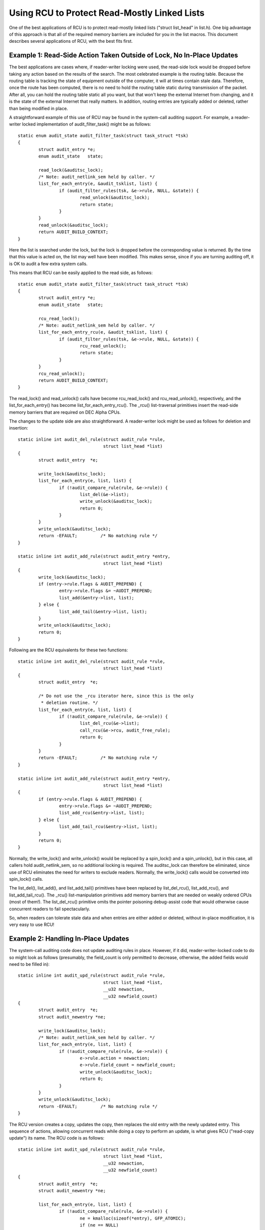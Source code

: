 .. _list_rcu_doc:

Using RCU to Protect Read-Mostly Linked Lists
=============================================

One of the best applications of RCU is to protect read-mostly linked lists
("struct list_head" in list.h).  One big advantage of this approach
is that all of the required memory barriers are included for you in
the list macros.  This document describes several applications of RCU,
with the best fits first.

Example 1: Read-Side Action Taken Outside of Lock, No In-Place Updates
----------------------------------------------------------------------

The best applications are cases where, if reader-writer locking were
used, the read-side lock would be dropped before taking any action
based on the results of the search.  The most celebrated example is
the routing table.  Because the routing table is tracking the state of
equipment outside of the computer, it will at times contain stale data.
Therefore, once the route has been computed, there is no need to hold
the routing table static during transmission of the packet.  After all,
you can hold the routing table static all you want, but that won't keep
the external Internet from changing, and it is the state of the external
Internet that really matters.  In addition, routing entries are typically
added or deleted, rather than being modified in place.

A straightforward example of this use of RCU may be found in the
system-call auditing support.  For example, a reader-writer locked
implementation of audit_filter_task() might be as follows::

	static enum audit_state audit_filter_task(struct task_struct *tsk)
	{
		struct audit_entry *e;
		enum audit_state   state;

		read_lock(&auditsc_lock);
		/* Note: audit_netlink_sem held by caller. */
		list_for_each_entry(e, &audit_tsklist, list) {
			if (audit_filter_rules(tsk, &e->rule, NULL, &state)) {
				read_unlock(&auditsc_lock);
				return state;
			}
		}
		read_unlock(&auditsc_lock);
		return AUDIT_BUILD_CONTEXT;
	}

Here the list is searched under the lock, but the lock is dropped before
the corresponding value is returned.  By the time that this value is acted
on, the list may well have been modified.  This makes sense, since if
you are turning auditing off, it is OK to audit a few extra system calls.

This means that RCU can be easily applied to the read side, as follows::

	static enum audit_state audit_filter_task(struct task_struct *tsk)
	{
		struct audit_entry *e;
		enum audit_state   state;

		rcu_read_lock();
		/* Note: audit_netlink_sem held by caller. */
		list_for_each_entry_rcu(e, &audit_tsklist, list) {
			if (audit_filter_rules(tsk, &e->rule, NULL, &state)) {
				rcu_read_unlock();
				return state;
			}
		}
		rcu_read_unlock();
		return AUDIT_BUILD_CONTEXT;
	}

The read_lock() and read_unlock() calls have become rcu_read_lock()
and rcu_read_unlock(), respectively, and the list_for_each_entry() has
become list_for_each_entry_rcu().  The _rcu() list-traversal primitives
insert the read-side memory barriers that are required on DEC Alpha CPUs.

The changes to the update side are also straightforward.  A reader-writer
lock might be used as follows for deletion and insertion::

	static inline int audit_del_rule(struct audit_rule *rule,
					 struct list_head *list)
	{
		struct audit_entry  *e;

		write_lock(&auditsc_lock);
		list_for_each_entry(e, list, list) {
			if (!audit_compare_rule(rule, &e->rule)) {
				list_del(&e->list);
				write_unlock(&auditsc_lock);
				return 0;
			}
		}
		write_unlock(&auditsc_lock);
		return -EFAULT;		/* No matching rule */
	}

	static inline int audit_add_rule(struct audit_entry *entry,
					 struct list_head *list)
	{
		write_lock(&auditsc_lock);
		if (entry->rule.flags & AUDIT_PREPEND) {
			entry->rule.flags &= ~AUDIT_PREPEND;
			list_add(&entry->list, list);
		} else {
			list_add_tail(&entry->list, list);
		}
		write_unlock(&auditsc_lock);
		return 0;
	}

Following are the RCU equivalents for these two functions::

	static inline int audit_del_rule(struct audit_rule *rule,
					 struct list_head *list)
	{
		struct audit_entry  *e;

		/* Do not use the _rcu iterator here, since this is the only
		 * deletion routine. */
		list_for_each_entry(e, list, list) {
			if (!audit_compare_rule(rule, &e->rule)) {
				list_del_rcu(&e->list);
				call_rcu(&e->rcu, audit_free_rule);
				return 0;
			}
		}
		return -EFAULT;		/* No matching rule */
	}

	static inline int audit_add_rule(struct audit_entry *entry,
					 struct list_head *list)
	{
		if (entry->rule.flags & AUDIT_PREPEND) {
			entry->rule.flags &= ~AUDIT_PREPEND;
			list_add_rcu(&entry->list, list);
		} else {
			list_add_tail_rcu(&entry->list, list);
		}
		return 0;
	}

Normally, the write_lock() and write_unlock() would be replaced by
a spin_lock() and a spin_unlock(), but in this case, all callers hold
audit_netlink_sem, so no additional locking is required.  The auditsc_lock
can therefore be eliminated, since use of RCU eliminates the need for
writers to exclude readers.  Normally, the write_lock() calls would
be converted into spin_lock() calls.

The list_del(), list_add(), and list_add_tail() primitives have been
replaced by list_del_rcu(), list_add_rcu(), and list_add_tail_rcu().
The _rcu() list-manipulation primitives add memory barriers that are
needed on weakly ordered CPUs (most of them!).  The list_del_rcu()
primitive omits the pointer poisoning debug-assist code that would
otherwise cause concurrent readers to fail spectacularly.

So, when readers can tolerate stale data and when entries are either added
or deleted, without in-place modification, it is very easy to use RCU!

Example 2: Handling In-Place Updates
------------------------------------

The system-call auditing code does not update auditing rules in place.
However, if it did, reader-writer-locked code to do so might look as
follows (presumably, the field_count is only permitted to decrease,
otherwise, the added fields would need to be filled in)::

	static inline int audit_upd_rule(struct audit_rule *rule,
					 struct list_head *list,
					 __u32 newaction,
					 __u32 newfield_count)
	{
		struct audit_entry  *e;
		struct audit_newentry *ne;

		write_lock(&auditsc_lock);
		/* Note: audit_netlink_sem held by caller. */
		list_for_each_entry(e, list, list) {
			if (!audit_compare_rule(rule, &e->rule)) {
				e->rule.action = newaction;
				e->rule.field_count = newfield_count;
				write_unlock(&auditsc_lock);
				return 0;
			}
		}
		write_unlock(&auditsc_lock);
		return -EFAULT;		/* No matching rule */
	}

The RCU version creates a copy, updates the copy, then replaces the old
entry with the newly updated entry.  This sequence of actions, allowing
concurrent reads while doing a copy to perform an update, is what gives
RCU ("read-copy update") its name.  The RCU code is as follows::

	static inline int audit_upd_rule(struct audit_rule *rule,
					 struct list_head *list,
					 __u32 newaction,
					 __u32 newfield_count)
	{
		struct audit_entry  *e;
		struct audit_newentry *ne;

		list_for_each_entry(e, list, list) {
			if (!audit_compare_rule(rule, &e->rule)) {
				ne = kmalloc(sizeof(*entry), GFP_ATOMIC);
				if (ne == NULL)
					return -ENOMEM;
				audit_copy_rule(&ne->rule, &e->rule);
				ne->rule.action = newaction;
				ne->rule.field_count = newfield_count;
				list_replace_rcu(&e->list, &ne->list);
				call_rcu(&e->rcu, audit_free_rule);
				return 0;
			}
		}
		return -EFAULT;		/* No matching rule */
	}

Again, this assumes that the caller holds audit_netlink_sem.  Normally,
the reader-writer lock would become a spinlock in this sort of code.

Example 3: Eliminating Stale Data
---------------------------------

The auditing examples above tolerate stale data, as do most algorithms
that are tracking external state.  Because there is a delay from the
time the external state changes before Linux becomes aware of the change,
additional RCU-induced staleness is normally not a problem.

However, there are many examples where stale data cannot be tolerated.
One example in the Linux kernel is the System V IPC (see the ipc_lock()
function in ipc/util.c).  This code checks a "deleted" flag under a
per-entry spinlock, and, if the "deleted" flag is set, pretends that the
entry does not exist.  For this to be helpful, the search function must
return holding the per-entry spinlock, as ipc_lock() does in fact do.

Quick Quiz:
	Why does the search function need to return holding the per-entry lock for
	this deleted-flag technique to be helpful?

:ref:`Answer to Quick Quiz <answer_quick_quiz_list>`

If the system-call audit module were to ever need to reject stale data,
one way to accomplish this would be to add a "deleted" flag and a "lock"
spinlock to the audit_entry structure, and modify audit_filter_task()
as follows::

	static enum audit_state audit_filter_task(struct task_struct *tsk)
	{
		struct audit_entry *e;
		enum audit_state   state;

		rcu_read_lock();
		list_for_each_entry_rcu(e, &audit_tsklist, list) {
			if (audit_filter_rules(tsk, &e->rule, NULL, &state)) {
				spin_lock(&e->lock);
				if (e->deleted) {
					spin_unlock(&e->lock);
					rcu_read_unlock();
					return AUDIT_BUILD_CONTEXT;
				}
				rcu_read_unlock();
				return state;
			}
		}
		rcu_read_unlock();
		return AUDIT_BUILD_CONTEXT;
	}

Note that this example assumes that entries are only added and deleted.
Additional mechanism is required to deal correctly with the
update-in-place performed by audit_upd_rule().  For one thing,
audit_upd_rule() would need additional memory barriers to ensure
that the list_add_rcu() was really executed before the list_del_rcu().

The audit_del_rule() function would need to set the "deleted"
flag under the spinlock as follows::

	static inline int audit_del_rule(struct audit_rule *rule,
					 struct list_head *list)
	{
		struct audit_entry  *e;

		/* Do not need to use the _rcu iterator here, since this
		 * is the only deletion routine. */
		list_for_each_entry(e, list, list) {
			if (!audit_compare_rule(rule, &e->rule)) {
				spin_lock(&e->lock);
				list_del_rcu(&e->list);
				e->deleted = 1;
				spin_unlock(&e->lock);
				call_rcu(&e->rcu, audit_free_rule);
				return 0;
			}
		}
		return -EFAULT;		/* No matching rule */
	}

Summary
-------

Read-mostly list-based data structures that can tolerate stale data are
the most amenable to use of RCU.  The simplest case is where entries are
either added or deleted from the data structure (or atomically modified
in place), but non-atomic in-place modifications can be handled by making
a copy, updating the copy, then replacing the original with the copy.
If stale data cannot be tolerated, then a "deleted" flag may be used
in conjunction with a per-entry spinlock in order to allow the search
function to reject newly deleted data.

.. _answer_quick_quiz_list:

Answer to Quick Quiz:
	Why does the search function need to return holding the per-entry
	lock for this deleted-flag technique to be helpful?

	If the search function drops the per-entry lock before returning,
	then the caller will be processing stale data in any case.  If it
	is really OK to be processing stale data, then you don't need a
	"deleted" flag.  If processing stale data really is a problem,
	then you need to hold the per-entry lock across all of the code
	that uses the value that was returned.
